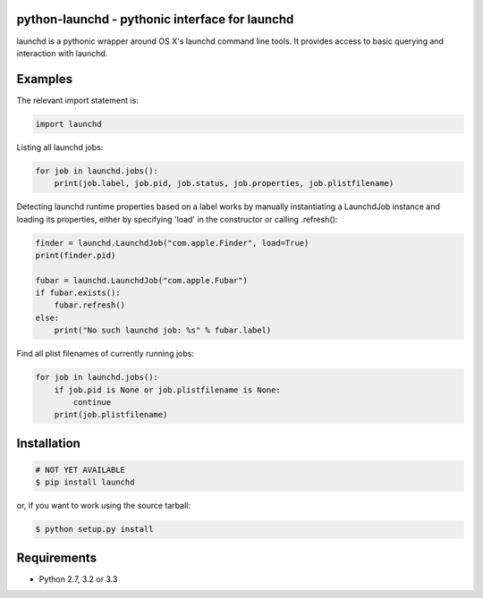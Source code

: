 python-launchd - pythonic interface for launchd
================================================

.. image:: https://travis-ci.org/infothrill/python-launchd.png
    :target: https://travis-ci.org/infothrill/python-launchd

.. image:: https://coveralls.io/repos/infothrill/python-launchd/badge.png
        :target: https://coveralls.io/r/infothrill/python-launchd

.. image:: https://badge.fury.io/py/launchd.png
    :target: http://badge.fury.io/py/launchd

.. image:: https://pypip.in/d/launchd/badge.png
        :target: https://crate.io/packages/launchd/


launchd is a pythonic wrapper around OS X's launchd command line tools. It
provides access to basic querying and interaction with launchd.

Examples
========

The relevant import statement is:

.. code-block:: python

    import launchd


Listing all launchd jobs:

.. code-block:: python

    for job in launchd.jobs():
        print(job.label, job.pid, job.status, job.properties, job.plistfilename)


Detecting launchd runtime properties based on a label works by manually
instantiating a LaunchdJob instance and loading its properties, either by
specifying 'load' in the constructor or calling .refresh():

.. code-block:: python

    finder = launchd.LaunchdJob("com.apple.Finder", load=True)
    print(finder.pid)

    fubar = launchd.LaunchdJob("com.apple.Fubar")
    if fubar.exists():
        fubar.refresh()
    else:
        print("No such launchd job: %s" % fubar.label)

Find all plist filenames of currently running jobs:

.. code-block:: python

    for job in launchd.jobs():
        if job.pid is None or job.plistfilename is None:
            continue
        print(job.plistfilename)


Installation
============

.. code-block:: bash

    # NOT YET AVAILABLE
    $ pip install launchd

or, if you want to work using the source tarball:

.. code-block:: bash

    $ python setup.py install
  

Requirements
============
* Python 2.7, 3.2 or 3.3
